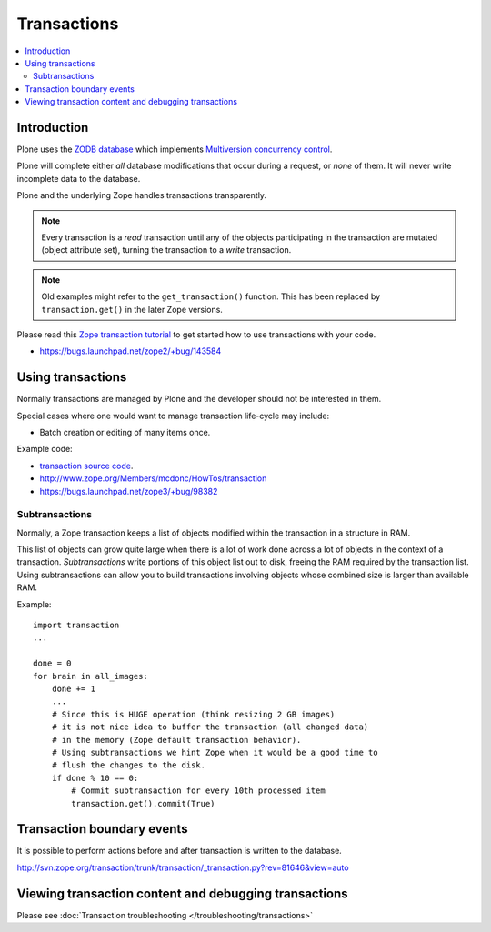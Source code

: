 ================
Transactions
================

.. contents:: :local:

Introduction
==============

Plone uses the 
`ZODB database <http://en.wikipedia.org/wiki/Zope_Object_database>`_ which
implements `Multiversion concurrency control 
<http://en.wikipedia.org/wiki/Multiversion_concurrency_control>`_.

Plone will complete either *all* database modifications that occur during a
request, or *none* of them. It will never write incomplete data to the
database.

Plone and the underlying Zope handles transactions transparently.

.. note::

    Every transaction is a *read* transaction until any of the objects
    participating in the transaction are mutated (object attribute set),
    turning the transaction to a *write* transaction.
     
.. note::

    Old examples might refer to the ``get_transaction()`` function. This has
    been replaced by ``transaction.get()`` in the later Zope versions.
             
Please read this 
`Zope transaction tutorial <http://www.zope.org/Members/mcdonc/HowTos/transaction>`_
to get started how to use transactions with your code.    

* https://bugs.launchpad.net/zope2/+bug/143584

Using transactions
==================

Normally transactions are managed by Plone and the developer should not be
interested in them.

Special cases where one would want to manage transaction life-cycle may
include:

* Batch creation or editing of many items once.

Example code:

* `transaction source code <http://svn.zope.org/transaction/trunk/transaction/?rev=104430>`_.

* http://www.zope.org/Members/mcdonc/HowTos/transaction

* https://bugs.launchpad.net/zope3/+bug/98382


Subtransactions
----------------

Normally, a Zope transaction keeps a list of objects modified within the
transaction in a structure in RAM. 

This list of objects can grow quite large when there is a lot of work done
across a lot of objects in the context of a transaction. *Subtransactions*
write portions of this object list out to disk, freeing the RAM required by
the transaction list. Using subtransactions can allow you to build
transactions involving objects whose combined size is larger than available
RAM.

Example::

    import transaction
    ... 

    done = 0
    for brain in all_images:
        done += 1
        ...            
        # Since this is HUGE operation (think resizing 2 GB images)
        # it is not nice idea to buffer the transaction (all changed data)
        # in the memory (Zope default transaction behavior).
        # Using subtransactions we hint Zope when it would be a good time to
        # flush the changes to the disk.
        if done % 10 == 0:
            # Commit subtransaction for every 10th processed item
            transaction.get().commit(True) 
    
Transaction boundary events
============================

It is possible to perform actions before and after transaction is written to
the database.

http://svn.zope.org/transaction/trunk/transaction/_transaction.py?rev=81646&view=auto

Viewing transaction content and debugging transactions
=======================================================

Please see :doc:`Transaction troubleshooting </troubleshooting/transactions>`
